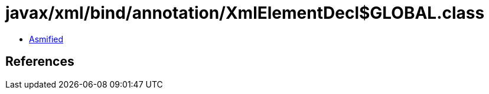 = javax/xml/bind/annotation/XmlElementDecl$GLOBAL.class

 - link:XmlElementDecl$GLOBAL-asmified.java[Asmified]

== References

